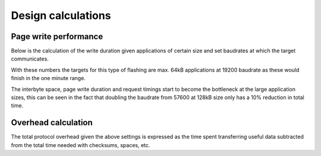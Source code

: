 Design calculations
===================

.. jupyter-execute::
    :hide-code:

    %config InlineBackend.figure_format = 'svg'
    import numpy as np
    from matplotlib import pyplot
    from IPython.display import Latex
    from prettytable import PrettyTable



Page write performance
----------------------

Below is the calculation of the write duration given applications of certain size and set baudrates
at which the target communicates.

With these numbers the targets for this type of flashing are max. 64kB applications at 19200
baudrate as these would finish in the one minute range.

The interbyte space, page write duration and request timings start to become the bottleneck at the
large application sizes, this can be seen in the fact that doubling the baudrate from 57600 at 128kB
size only has a 10% reduction in total time.

.. jupyter-execute::
    :hide-code:

    sizes = [8 * 1024, 16 * 1024, 32 * 1024, 64 * 1024, 128 * 1024, 256 * 1024]
    speeds = [9600, 19200, 57600, 115200]

    interbyte_space = 0.0005 # 500 usec
    pagewrite_time = 0.010   # 10ms
    poststatus_time = 0.010  # 10ms

    table = PrettyTable()
    table.field_names = ["Baudrate/Size"] + [f'{x/1024} kB' for x in sizes]
    for speed in speeds:
        page_time = (5 + 4 + 128) * 10 / speed + (5 + 4 + 128) * interbyte_space + pagewrite_time + \
                    (6 * 10) / speed + 6 * interbyte_space + poststatus_time
        
        flashing_times = []
        for size in sizes:
            flash_time = size / 128 * page_time
            flashing_times.append(flash_time)
        table.add_row([f"{speed} bps"] + [f'{x:.03f} s' for x in flashing_times])

    print(table)

Overhead calculation
--------------------

The total protocol overhead given the above settings is expressed as the time spent
transferring useful data subtracted from the total time needed with checksums, spaces, etc.

.. jupyter-execute::
    :hide-code:

    baudrate = 19200
    page_time = (5 + 4 + 128) * 10 / 19200 + (5 + 4 + 128) * interbyte_space + pagewrite_time + \
                (6 * 10) / 19200 + 6 * interbyte_space + poststatus_time
    useful_time = 128 * 8 / 19200

    print(f"Overhead: {100 - (useful_time / page_time) * 100:.03f} %")
